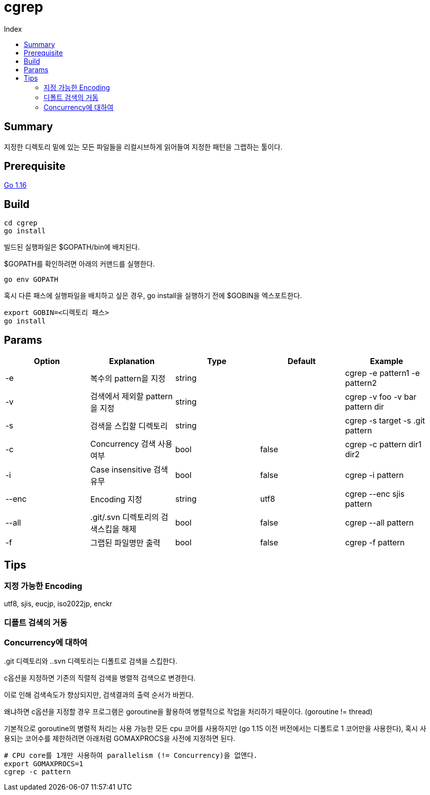 = cgrep
:toc:
:toc-title: Index

== Summary

지정한 디렉토리 밑에 있는 모든 파일들을 리컬시브하게 읽어들여 지정한 패턴을 그랩하는 툴이다.

== Prerequisite

https://golang.org/doc/install[Go 1.16]

== Build

----
cd cgrep
go install
----

빌드된 실행파일은 $GOPATH/bin에 배치된다.

$GOPATH를 확인하려면 아래의 커맨드를 실행한다.

----
go env GOPATH
----

혹시 다른 패스에 실행파일을 배치하고 싶은 경우, go install을 실행하기 전에 $GOBIN을 엑스포트한다.

----
export GOBIN=<디렉토리 패스>
go install
----

== Params

[cols="5*",options="header"]
|===
|Option|Explanation|Type|Default|Example

|-e
|복수의 pattern을 지정
|string
|
|cgrep -e pattern1 -e pattern2

|-v
|검색에서 제외할 pattern을 지정
|string
|
|cgrep -v foo -v bar pattern dir

|-s
|검색을 스킵할 디렉토리
|string
|
|cgrep -s target -s .git pattern

|-c
|Concurrency 검색 사용여부
|bool
|false
|cgrep -c pattern dir1 dir2

|-i
|Case insensitive 검색유무
|bool
|false
|cgrep -i pattern

|--enc
|Encoding 지정
|string
|utf8
|cgrep --enc sjis pattern

|--all
|.git/.svn 디렉토리의 검색스킵을 해제
|bool
|false
|cgrep --all pattern

|-f
|그랩된 파일명만 출력
|bool
|false
|cgrep -f pattern
|===

== Tips

=== 지정 가능한 Encoding

utf8, sjis, eucjp, iso2022jp, enckr

=== 디폴트 검색의 거동

..git 디렉토리와 ..svn 디렉토리는 디폴트로 검색을 스킵한다.

=== Concurrency에 대하여

c옵션을 지정하면 기존의 직렬적 검색을 병렬적 검색으로 변경한다.

이로 인해 검색속도가 향상되지만, 검색결과의 출력 순서가 바뀐다.

왜냐하면 c옵션을 지정할 경우 프로그램은 goroutine을 활용하여 병렬적으로 작업을 처리하기 때문이다. (goroutine != thread)

기본적으로 goroutine의 병렬적 처리는 사용 가능한 모든 cpu 코어를 사용하지만 (go 1.15 이전 버전에서는 디폴트로 1 코어만을 사용한다), 혹시 사용되는 코어수를 제한하려면 아래처럼 GOMAXPROCS을 사전에 지정하면 된다.

----
# CPU core를 1개만 사용하여 parallelism (!= Concurrency)을 없앤다.
export GOMAXPROCS=1
cgrep -c pattern
----
